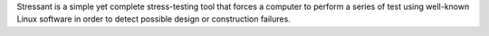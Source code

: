 Stressant is a simple yet complete stress-testing tool that forces
a computer to perform a series of test using well-known Linux software
in order to detect possible design or construction failures.

